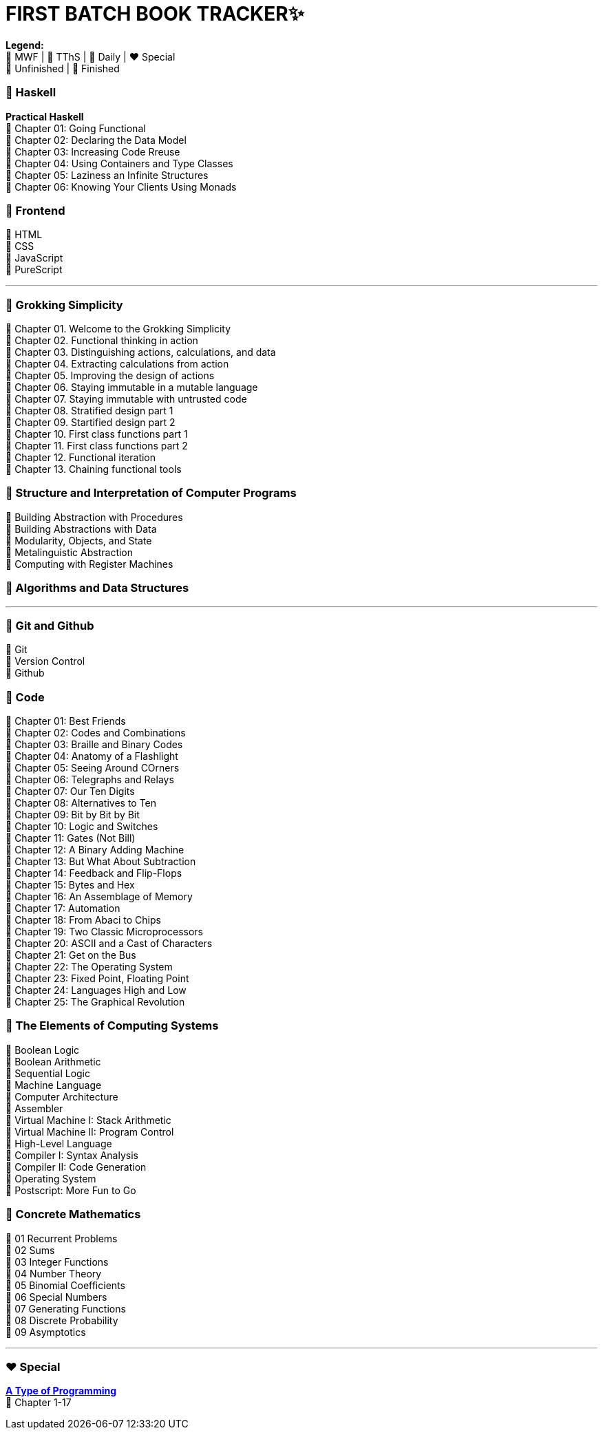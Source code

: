 = FIRST BATCH BOOK TRACKER✨

**Legend:** +
🧡 MWF | 💙 TThS | 💜 Daily | ❤️ Special +
🤍 Unfinished | 💚 Finished

=== 💜 Haskell
**Practical Haskell** +
💚 Chapter 01: Going Functional +
🤍 Chapter 02: Declaring the Data Model +
🤍 Chapter 03: Increasing Code Rreuse +
🤍 Chapter 04: Using Containers and Type Classes +
🤍 Chapter 05: Laziness an Infinite Structures +
🤍 Chapter 06: Knowing Your Clients Using Monads

=== 💜 Frontend
🤍 HTML +
🤍 CSS +
🤍 JavaScript +
🤍 PureScript 

---

=== 🧡 Grokking Simplicity

💚 Chapter 01. Welcome to the Grokking Simplicity +
💚 Chapter 02. Functional thinking in action +
💚 Chapter 03. Distinguishing actions, calculations, and data +
🤍 Chapter 04. Extracting calculations from action +
🤍 Chapter 05. Improving the design of actions +
🤍 Chapter 06. Staying immutable in a mutable language +
🤍 Chapter 07. Staying immutable with untrusted code +
🤍 Chapter 08. Stratified design part 1 +
🤍 Chapter 09. Startified design part 2 +
🤍 Chapter 10. First class functions part 1 +
🤍 Chapter 11. First class functions part 2 +
🤍 Chapter 12. Functional iteration +
🤍 Chapter 13. Chaining functional tools +

=== 🧡 Structure and Interpretation of Computer Programs
💚 Building Abstraction with Procedures +
🤍 Building Abstractions with Data +
🤍 Modularity, Objects, and State +
🤍 Metalinguistic Abstraction +
🤍 Computing with Register Machines

=== 🧡 Algorithms and Data Structures
---

=== 💙 Git and Github
💚 Git +
🤍 Version Control +
🤍 Github

=== 💙 Code
💚 Chapter 01: Best Friends +
💚 Chapter 02: Codes and Combinations +
💚 Chapter 03: Braille and Binary Codes +
🤍 Chapter 04: Anatomy of a Flashlight +
🤍 Chapter 05: Seeing Around COrners +
🤍 Chapter 06: Telegraphs and Relays +
🤍 Chapter 07: Our Ten Digits +
🤍 Chapter 08: Alternatives to Ten +
🤍 Chapter 09: Bit by Bit by Bit +
🤍 Chapter 10: Logic and Switches +
🤍 Chapter 11: Gates (Not Bill) +
🤍 Chapter 12: A Binary Adding Machine +
🤍 Chapter 13: But What About Subtraction +
🤍 Chapter 14: Feedback and Flip-Flops +
🤍 Chapter 15: Bytes and Hex +
🤍 Chapter 16: An Assemblage of Memory +
🤍 Chapter 17: Automation +
🤍 Chapter 18: From Abaci to Chips +
🤍 Chapter 19: Two Classic Microprocessors +
🤍 Chapter 20: ASCII and a Cast of Characters +
🤍 Chapter 21: Get on the Bus +
🤍 Chapter 22: The Operating System +
🤍 Chapter 23: Fixed Point, Floating Point +
🤍 Chapter 24: Languages High and Low +
🤍 Chapter 25: The Graphical Revolution

=== 💙 The Elements of Computing Systems
🤍 Boolean Logic +
🤍 Boolean Arithmetic +
🤍 Sequential Logic +
🤍 Machine Language +
🤍 Computer Architecture +
🤍 Assembler +
🤍 Virtual Machine I: Stack Arithmetic +
🤍 Virtual Machine II: Program Control +
🤍 High-Level Language +
🤍 Compiler I: Syntax Analysis +
🤍 Compiler II: Code Generation +
🤍 Operating System +
🤍 Postscript: More Fun to Go +

=== 💙 Concrete Mathematics
🤍 01 Recurrent Problems +
🤍 02 Sums +
🤍 03 Integer Functions +
🤍 04 Number Theory +
🤍 05 Binomial Coefficients +
🤍 06 Special Numbers +
🤍 07 Generating Functions +
🤍 08 Discrete Probability +
🤍 09 Asymptotics

---

=== ❤️ Special

link:https://atypeofprogramming.com/[**A Type of Programming**] +
💚 Chapter 1-17

